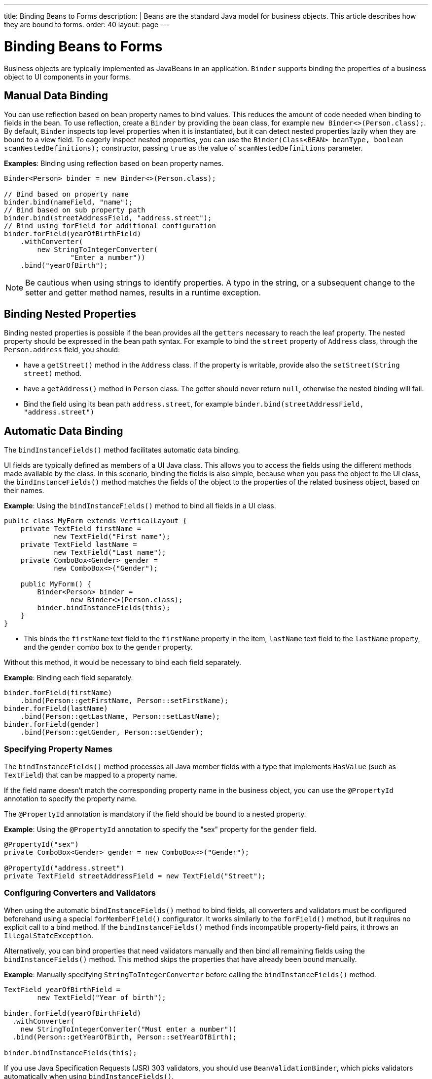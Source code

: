 ---
title: Binding Beans to Forms
description: |
  Beans are the standard Java model for business objects.
  This article describes how they are bound to forms.
order: 40
layout: page
---

= Binding Beans to Forms

Business objects are typically implemented as JavaBeans in an application. [classname]`Binder` supports binding the properties of a business object to UI components in your forms.

== Manual Data Binding

You can use reflection based on bean property names to bind values.
This reduces the amount of code needed when binding to fields in the bean.
To use reflection, create a [classname]`Binder` by providing the bean class, for example `new Binder<>(Person.class);`.
By default, [classname]`Binder` inspects top level properties when it is instantiated, but it can detect nested properties lazily when they are bound to a view field.
To eagerly inspect nested properties, you can use the [constructorname]`Binder(Class<BEAN> beanType, boolean scanNestedDefinitions);` constructor, passing `true` as the value of `scanNestedDefinitions` parameter.

*Examples*: Binding using reflection based on bean property names.

[source,java]
----
Binder<Person> binder = new Binder<>(Person.class);

// Bind based on property name
binder.bind(nameField, "name");
// Bind based on sub property path
binder.bind(streetAddressField, "address.street");
// Bind using forField for additional configuration
binder.forField(yearOfBirthField)
    .withConverter(
        new StringToIntegerConverter(
                "Enter a number"))
    .bind("yearOfBirth");
----

[NOTE]
Be cautious when using strings to identify properties.
A typo in the string, or a subsequent change to the setter and getter method names, results in a runtime exception.

== Binding Nested Properties

Binding nested properties is possible if the bean provides all the `getters` necessary to reach the leaf property.
The nested property should be expressed in the bean path syntax.
For example to bind the [fieldname]`street` property of [classname]`Address` class, through the [fieldname]`Person.address` field, you should:

* have a [methodname]`getStreet()` method in the [classname]`Address` class. If the property is writable, provide also the [methodname]`setStreet(String street)` method.
* have a [methodname]`getAddress()` method in [classname]`Person` class. The getter should never return `null`, otherwise the nested binding will fail.
* Bind the field using its bean path `address.street`, for example `binder.bind(streetAddressField, "address.street")`

== Automatic Data Binding

The [methodname]`bindInstanceFields()` method facilitates automatic data binding.

UI fields are typically defined as members of a UI Java class.
This allows you to access the fields using the different methods made available by the class.
In this scenario, binding the fields is also simple, because when you pass the object to the UI class, the [methodname]`bindInstanceFields()` method matches the fields of the object to the properties of the related business object, based on their names.

*Example*: Using the [methodname]`bindInstanceFields()` method to bind all fields in a UI class.

[source,java]
----
public class MyForm extends VerticalLayout {
    private TextField firstName =
            new TextField("First name");
    private TextField lastName =
            new TextField("Last name");
    private ComboBox<Gender> gender =
            new ComboBox<>("Gender");

    public MyForm() {
        Binder<Person> binder =
                new Binder<>(Person.class);
        binder.bindInstanceFields(this);
    }
}
----

* This binds the `firstName` text field to the `firstName` property in the item,
`lastName` text field to the `lastName` property, and the `gender` combo box to the `gender` property.

Without this method, it would be necessary to bind each field separately.

*Example*: Binding each field separately.

[source,java]
----
binder.forField(firstName)
    .bind(Person::getFirstName, Person::setFirstName);
binder.forField(lastName)
    .bind(Person::getLastName, Person::setLastName);
binder.forField(gender)
    .bind(Person::getGender, Person::setGender);
----

=== Specifying Property Names

The [methodname]`bindInstanceFields()` method processes all Java member fields with a type that implements [interfacename]`HasValue` (such as `TextField`) that can be mapped to a property name.

If the field name doesn't match the corresponding property name in the business object, you can use the `@PropertyId` annotation to specify the property name.

The `@PropertyId` annotation is mandatory if the field should be bound to a nested property.

*Example*: Using the `@PropertyId` annotation to specify the "sex" property for the `gender` field.

[source,java]
----
@PropertyId("sex")
private ComboBox<Gender> gender = new ComboBox<>("Gender");

@PropertyId("address.street")
private TextField streetAddressField = new TextField("Street");
----

=== Configuring Converters and Validators

When using the automatic [methodname]`bindInstanceFields()` method to bind fields, all converters and validators must be configured beforehand using a special [methodname]`forMemberField()` configurator.
It works similarly to the [methodname]`forField()` method, but it requires no explicit call to a bind method.
If the [methodname]`bindInstanceFields()` method finds incompatible property-field pairs, it throws an [classname]`IllegalStateException`.

Alternatively, you can bind properties that need validators manually and then bind all remaining fields using the [methodname]`bindInstanceFields()` method.
This method skips the properties that have already been bound manually.

*Example*: Manually specifying [classname]`StringToIntegerConverter` before calling the [methodname]`bindInstanceFields()` method.

[source,java]
----
TextField yearOfBirthField =
        new TextField("Year of birth");

binder.forField(yearOfBirthField)
  .withConverter(
    new StringToIntegerConverter("Must enter a number"))
  .bind(Person::getYearOfBirth, Person::setYearOfBirth);

binder.bindInstanceFields(this);

----

If you use Java Specification Requests (JSR) 303 validators, you should use [classname]`BeanValidationBinder`, which picks validators automatically when using [methodname]`bindInstanceFields()`.

=== Automatically Applied Converters

The [methodname]`bindInstanceFields()` method can simplify [classname]`Binder` configuration by automatically applying out-of-the-box converters from the `com.vaadin.flow.data.converter` package for known types.
An automatic choice is made only for fields that aren't manually configured using [methodname]`forField()` or [methodname]`forMemberField()`.
Converter instances are created using the [classname]`ConverterFactory` provided by the [methodname]`Binder.getConverterFactory()` method.
If a suitable converter can't be created, [methodname]`bindInstanceFields()` throws an [classname]`IllegalStateException`.

The converter list can be augmented with custom converters by extending [classname]`Binder` and overriding [methodname]`getConverterFactory()`, so that it returns a custom [classname]`ConverterFactory` implementation.
When using a custom converter factory, it's good practice to fall back to the default one if there is no specific match for the type to be converted.

*Example*: Providing a custom [classname]`ConverterFactory` for [classname]`Binder`.

[source,java]
----

class CustomBinder<BEAN> extends Binder<BEAN> {

    private final ConverterFactory converterFactory = new CustomConverterFactory(super.getConverterFactory());

    @Override
    protected ConverterFactory getConverterFactory() {
        return converterFactory;
    }
}

class CustomConverterFactory implements ConverterFactory {

    private final ConverterFactory fallback;

    CustomConverterFactory(ConverterFactory fallback) {
        this.fallback = fallback;
    }

    public <P, M> Optional<Converter<P, M>> newInstance(Class<P> presentationType, Class<M> modelType) {
        return getCustomConverter(presentationType, modelType)
                .or(() -> fallback.newInstance(presentationType, modelType));
    }

    private <P, M> Optional<Converter<P, M>> getCustomConverter(Class<P> presentationType, Class<M> modelType) {
        // custom logic
        return ...;
    }
}

----


== Using JSR 303 Bean Validation

You can use [classname]`BeanValidationBinder` if you prefer to use Java Specification Requests (JSR) 303 Bean Validation annotations, such as `Max`, `Min`, `Size`, etc.

[classname]`BeanValidationBinder` extends [classname]`Binder` (and therefore has the same API), but its implementation automatically adds validators based on JSR 303 constraints.

To use Bean Validation annotations, you need a JSR 303 implementation, such as Hibernate Validator, available in your classpath.
If your environment doesn't provide the implementation (such as Java EE container, for example), you can use the following dependency in Maven:

[source,xml]
----
<dependency>
    <groupId>org.hibernate</groupId>
    <artifactId>hibernate-validator</artifactId>
    <version>5.4.1.Final</version>
</dependency>
----

=== Defining Constraints for Properties

*Example*: Using JSR 303 Bean Validation annotations with [classname]`BeanValidationBinder`.

[source,java]
----
public class Person {
    @Max(2000)
    private int yearOfBirth;

    // Non-standard constraint provided by
    // Hibernate Validator
    @NotEmpty
    private String name;

    // + other fields, constructors, setters and getters
}

BeanValidationBinder<Person> binder =
        new BeanValidationBinder<>(Person.class);

binder.bind(nameField, "name");
binder.forField(yearOfBirthField)
    .withConverter(
        new StringToIntegerConverter("Enter a number"))
    .bind("yearOfBirth");
----

Constraints defined for properties in the bean work in the same way as if configured programmatically when the binding is created.
For example, the following code snippets have the same result:

*Example*: Declarative Bean Validation annotation.

[source,java]
----
public class Person {
    @Max(value = 2000, message =
     "Year of Birth must be less than or equal to 2000")
    private int yearOfBirth;
----
*Example*: Programmatic validation using Binder specific API.

[source,java]
----
binder.forField(yearOfBirthField)
  .withValidator(
    yearOfBirth -> yearOfBirth <= 2000,
    "Year of Birth must be less than or equal to 2000")
  .bind(Person::getYearOfBirth, Person::setYearOfBirth);
----

[NOTE]
As an alternative to defining constraint annotations for specific properties, you can define constraints at the bean level.
However, Vaadin's [classname]`BeanValidationBinder` doesn't currently support them.
It ignores all JSR 303 validations that aren't assigned directly to properties.

=== Automatically Marking Form Fields as Required

Some built-in validators in the bean validation API suggest that a value is required in input field.
[classname]`BeanValidationBinder` automatically enables the visual "required" indicator using the [methodname]`HasValue.setRequiredIndicatorVisible(true)` method for properties annotated with such validators.
By default, `@NotNull`, `@NotEmpty` and `@Size` (if `min()` value is greater than 0) configures the field as required.
You can change this behavior using the [methodname]`BeanValidationBinder.setRequiredConfigurator()` method.

*Example*: Overriding the default `@Size` behavior.

[source,java]
----
binder.setRequiredConfigurator(
        RequiredFieldConfigurator.NOT_EMPTY
            .chain(RequiredFieldConfigurator.NOT_NULL));
----


[discussion-id]`D8AE5573-0248-4DBC-A58E-CBEA8E8F0957`
